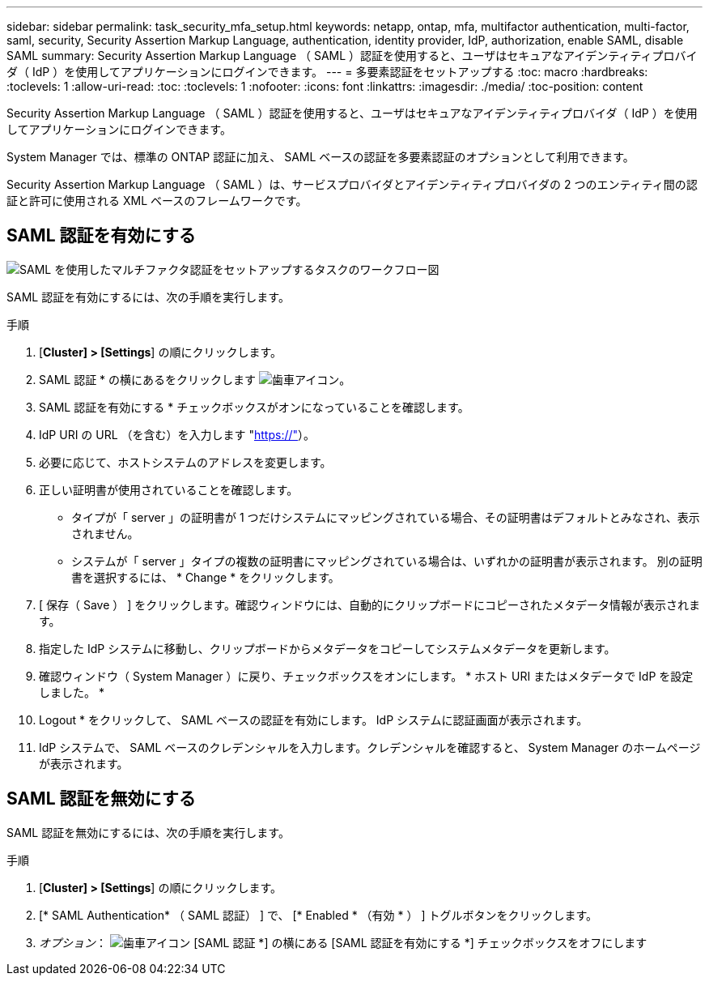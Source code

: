 ---
sidebar: sidebar 
permalink: task_security_mfa_setup.html 
keywords: netapp, ontap, mfa, multifactor authentication, multi-factor, saml, security, Security Assertion Markup Language, authentication, identity provider, IdP, authorization, enable SAML, disable SAML 
summary: Security Assertion Markup Language （ SAML ）認証を使用すると、ユーザはセキュアなアイデンティティプロバイダ（ IdP ）を使用してアプリケーションにログインできます。 
---
= 多要素認証をセットアップする
:toc: macro
:hardbreaks:
:toclevels: 1
:allow-uri-read: 
:toc: 
:toclevels: 1
:nofooter: 
:icons: font
:linkattrs: 
:imagesdir: ./media/
:toc-position: content


[role="lead"]
Security Assertion Markup Language （ SAML ）認証を使用すると、ユーザはセキュアなアイデンティティプロバイダ（ IdP ）を使用してアプリケーションにログインできます。

System Manager では、標準の ONTAP 認証に加え、 SAML ベースの認証を多要素認証のオプションとして利用できます。

Security Assertion Markup Language （ SAML ）は、サービスプロバイダとアイデンティティプロバイダの 2 つのエンティティ間の認証と許可に使用される XML ベースのフレームワークです。



== SAML 認証を有効にする

image:workflow_security_mfa_setup.gif["SAML を使用したマルチファクタ認証をセットアップするタスクのワークフロー図"]

SAML 認証を有効にするには、次の手順を実行します。

.手順
. [*Cluster] > [Settings*] の順にクリックします。
. SAML 認証 * の横にあるをクリックします image:icon_gear.gif["歯車アイコン"]。
. SAML 認証を有効にする * チェックボックスがオンになっていることを確認します。
. IdP URI の URL （を含む）を入力します "https://"[]）。
. 必要に応じて、ホストシステムのアドレスを変更します。
. 正しい証明書が使用されていることを確認します。
+
** タイプが「 server 」の証明書が 1 つだけシステムにマッピングされている場合、その証明書はデフォルトとみなされ、表示されません。
** システムが「 server 」タイプの複数の証明書にマッピングされている場合は、いずれかの証明書が表示されます。  別の証明書を選択するには、 * Change * をクリックします。


. [ 保存（ Save ） ] をクリックします。確認ウィンドウには、自動的にクリップボードにコピーされたメタデータ情報が表示されます。
. 指定した IdP システムに移動し、クリップボードからメタデータをコピーしてシステムメタデータを更新します。
. 確認ウィンドウ（ System Manager ）に戻り、チェックボックスをオンにします。 * ホスト URI またはメタデータで IdP を設定しました。 *
. Logout * をクリックして、 SAML ベースの認証を有効にします。  IdP システムに認証画面が表示されます。
. IdP システムで、 SAML ベースのクレデンシャルを入力します。クレデンシャルを確認すると、 System Manager のホームページが表示されます。




== SAML 認証を無効にする

SAML 認証を無効にするには、次の手順を実行します。

.手順
. [*Cluster] > [Settings*] の順にクリックします。
. [* SAML Authentication* （ SAML 認証） ] で、 [* Enabled * （有効 * ） ] トグルボタンをクリックします。
. _オプション_：  image:icon_gear.gif["歯車アイコン"] [SAML 認証 *] の横にある [SAML 認証を有効にする *] チェックボックスをオフにします

